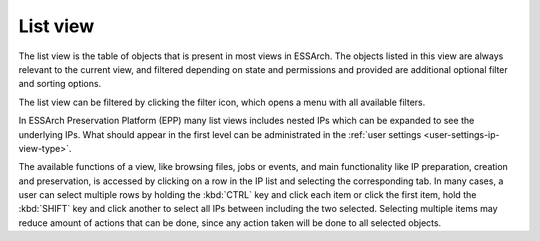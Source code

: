 .. _list-view:

List view
=========

The list view is the table of objects that is present in most views in ESSArch.
The objects listed in this view are always relevant to the current view, and
filtered depending on state and permissions and provided are additional
optional filter and sorting options.

.. image:: images/list_view.png

The list view can be filtered by clicking the filter icon, which opens
a menu with all available filters.

.. image:: images/list_view_filter.png

In ESSArch Preservation Platform (EPP) many list views includes nested IPs
which can be expanded to see the underlying IPs. What should appear in the
first level can be administrated in the :ref:`user settings
<user-settings-ip-view-type>`.

.. image:: images/list_view_epp.png

The available functions of a view, like browsing files, jobs or events, and
main functionality like IP preparation, creation and preservation, is accessed
by clicking on a row in the IP list and selecting the corresponding tab. In
many cases, a user can select multiple rows by holding the :kbd:`CTRL` key and
click each item or click the first item, hold the :kbd:`SHIFT` key and
click another to select all IPs between including the two selected. Selecting
multiple items may reduce amount of actions that can be done, since
any action taken will be done to all selected objects.
